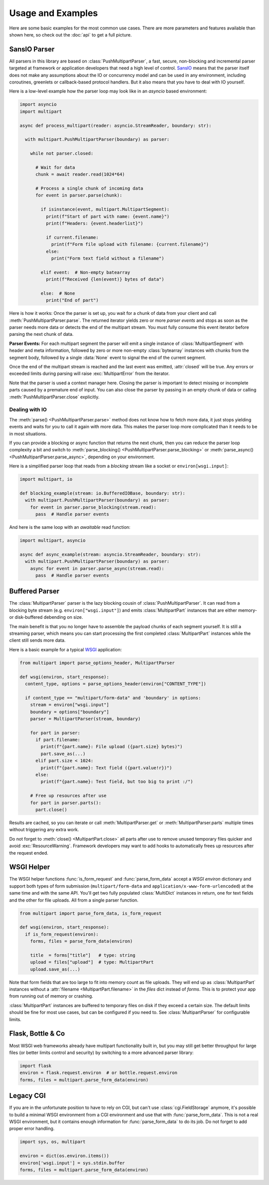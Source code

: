 .. py:currentmodule:: multipart

.. _HTML5: https://html.spec.whatwg.org/multipage/form-control-infrastructure.html#multipart-form-data
.. _RFC7578: https://www.rfc-editor.org/rfc/rfc7578
.. _WSGI: https://peps.python.org/pep-3333
.. _ASGI: https://asgi.readthedocs.io/en/latest/
.. _SansIO: https://sans-io.readthedocs.io/
.. _asyncio: https://docs.python.org/3/library/asyncio.html

==================
Usage and Examples
==================

Here are some basic examples for the most common use cases. There are more
parameters and features available than shown here, so check out the :doc:`api` to get a full picture.

.. _push-example:

SansIO Parser
=============

All parsers in this library are based on :class:`PushMultipartParser`, a fast,
secure, non-blocking and incremental parser targeted at framework or
application developers that need a high level of control. SansIO_ means that
the parser itself does not make any assumptions about the IO or concurrency model
and can be used in any environment, including coroutines, greenlets or callback-based
protocol handlers. But it also means that you have to deal with IO yourself.

Here is a low-level example how the parser loop may look like in an `asyncio`
based environment:

.. code-block:: python

  import asyncio
  import multipart

  async def process_multipart(reader: asyncio.StreamReader, boundary: str):

    with multipart.PushMultipartParser(boundary) as parser:

      while not parser.closed:

        # Wait for data
        chunk = await reader.read(1024*64)

        # Process a single chunk of incoming data
        for event in parser.parse(chunk):

          if isinstance(event, multipart.MultipartSegment):
            print(f"Start of part with name: {event.name}")
            print(f"Headers: {event.headerlist}")

            if current.filename:
              print(f"Form file upload with filename: {current.filename}")
            else:
              print("Form text field without a filename")

          elif event:  # Non-empty batearray
            print(f"Received {len(event)} bytes of data")

          else:  # None
            print("End of part")

Here is how it works: Once the parser is set up, you wait for a chunk of data
from your client and call :meth:`PushMultipartParser.parse`. The returned
iterator yields zero or more *parser events* and stops as soon as the parser
needs more data or detects the end of the multipart stream. You must fully
consume this event iterator before parsing the next chunk of data.

**Parser Events:** For each multipart segment the parser will emit a single
instance of :class:`MultipartSegment` with header and meta information, followed
by zero or more non-empty :class:`bytearray` instances with chunks from the
segment body, followed by a single :data:`None` event to signal the end of
the current segment.

Once the end of the multipart stream is reached and the last event was emitted,
:attr:`closed` will be true. Any errors or exceeded limits during parsing will
raise :exc:`MultipartError` from the iterator.

Note that the parser is used a context manager here. Closing the parser is
important to detect missing or incomplete parts caused by a premature end
of input. You can also close the parser by passing in an empty chunk of data or
calling :meth:`PushMultipartParser.close` explicitly.

Dealing with IO
---------------

The :meth:`parse() <PushMultipartParser.parse>` method does not know how to fetch more
data, it just stops yielding events and waits for you to call it again with more
data. This makes the parser loop more complicated than it needs to be in most situations.

If you can provide a blocking or async function that returns the next chunk, then
you can reduce the parser loop complexity a bit and switch to
:meth:`parse_blocking() <PushMultipartParser.parse_blocking>` or
:meth:`parse_async() <PushMultipartParser.parse_async>`, depending on your
environment.

Here is a simplified parser loop that reads from a *blocking* stream like a
socket or ``environ[wsgi.input]``:

.. code-block:: python

    import multipart, io

    def blocking_example(stream: io.BufferedIOBase, boundary: str):
      with multipart.PushMultipartParser(boundary) as parser:
        for event in parser.parse_blocking(stream.read):
          pass  # Handle parser events

And here is the same loop with an `awaitable` read function:

.. code-block:: python

    import multipart, asyncio

    async def async_example(stream: asyncio.StreamReader, boundary: str):
      with multipart.PushMultipartParser(boundary) as parser:
        async for event in parser.parse_async(stream.read):
          pass  # Handle parser events


.. _stream-example:

Buffered Parser
===============

The :class:`MultipartParser` parser is the lazy blocking cousin of
:class:`PushMultipartParser`. It can read from a blocking byte stream (e.g.
``environ["wsgi.input"]``) and emits :class:`MultipartPart` instances that are
either memory- or disk-buffered debending on size.

The main benefit is that you no longer have to assemble the payload chunks of
each segment yourself. It is still a streaming parser, which means you can start
processing the first completed :class:`MultipartPart` instances while the client
still sends more data.

Here is a basic example for a typical WSGI_ application:

.. code-block:: python

    from multipart import parse_options_header, MultipartParser

    def wsgi(environ, start_response):
      content_type, options = parse_options_header(environ["CONTENT_TYPE"])

      if content_type == "multipart/form-data" and 'boundary' in options:
        stream = environ["wsgi.input"]
        boundary = options["boundary"]
        parser = MultipartParser(stream, boundary)

        for part in parser:
          if part.filename:
            print(f"{part.name}: File upload ({part.size} bytes)")
            part.save_as(...)
          elif part.size < 1024:
            print(f"{part.name}: Text field ({part.value!r})")
          else:
            print(f"{part.name}: Test field, but too big to print :/")

        # Free up resources after use
        for part in parser.parts():
          part.close()

Results are cached, so you can iterate or call :meth:`MultipartParser.get` or
:meth:`MultipartParser.parts` multiple times without triggering any extra work.

Do not forget to :meth:`close() <MultipartPart.close>` all parts after use to
remove unused temporary files quicker and avoid :exc:`ResourceWarning`.
Framework developers may want to add hooks to automatically frees up resources
after the request ended.


.. _wsgi-example:

WSGI Helper
===========

The WSGI helper functions :func:`is_form_request` and :func:`parse_form_data`
accept a `WSGI environ` dictionary and support both types of form submission 
(``multipart/form-data`` and ``application/x-www-form-urlencoded``) at the same
time and with the same API. You'll get two fully populated :class:`MultiDict`
instances in return, one for text fields and the other for file uploads. All
from a single parser function.

.. code-block:: python

    from multipart import parse_form_data, is_form_request

    def wsgi(environ, start_response):
      if is_form_request(environ):
        forms, files = parse_form_data(environ)

        title  = forms["title"]   # type: string
        upload = files["upload"]  # type: MultipartPart
        upload.save_as(...)

Note that form fields that are too large to fit into memory count as file uploads.
They will end up as :class:`MultipartPart` instances without a
:attr:`filename <MultipartPart.filename>` in the `files` dict instead of `forms`.
This is to protect your app from running out of memory or crashing.

:class:`MultipartPart` instances are buffered to temporary files on disk if they
exceed a certain size. The default limits should be fine for most use cases, but
can be configured if you need to. See :class:`MultipartParser` for configurable
limits.


Flask, Bottle & Co
==================

Most WSGI web frameworks already have multipart functionality built in, but
you may still get better throughput for large files (or better limits control
and security) by switching to a more advanced parser library: 

.. code-block:: python

    import flask
    environ = flask.request.environ  # or bottle.request.environ
    forms, files = multipart.parse_form_data(environ)


Legacy CGI
==========

If you are in the unfortunate position to have to rely on CGI, but can't use
:class:`cgi.FieldStorage` anymore, it's possible to build a minimal WSGI environment
from a CGI environment and use that with :func:`parse_form_data`. This is not a real
WSGI environment, but it contains enough information for :func:`parse_form_data`
to do its job. Do not forget to add proper error handling. 

.. code-block:: python

    import sys, os, multipart

    environ = dict(os.environ.items())
    environ['wsgi.input'] = sys.stdin.buffer
    forms, files = multipart.parse_form_data(environ)

